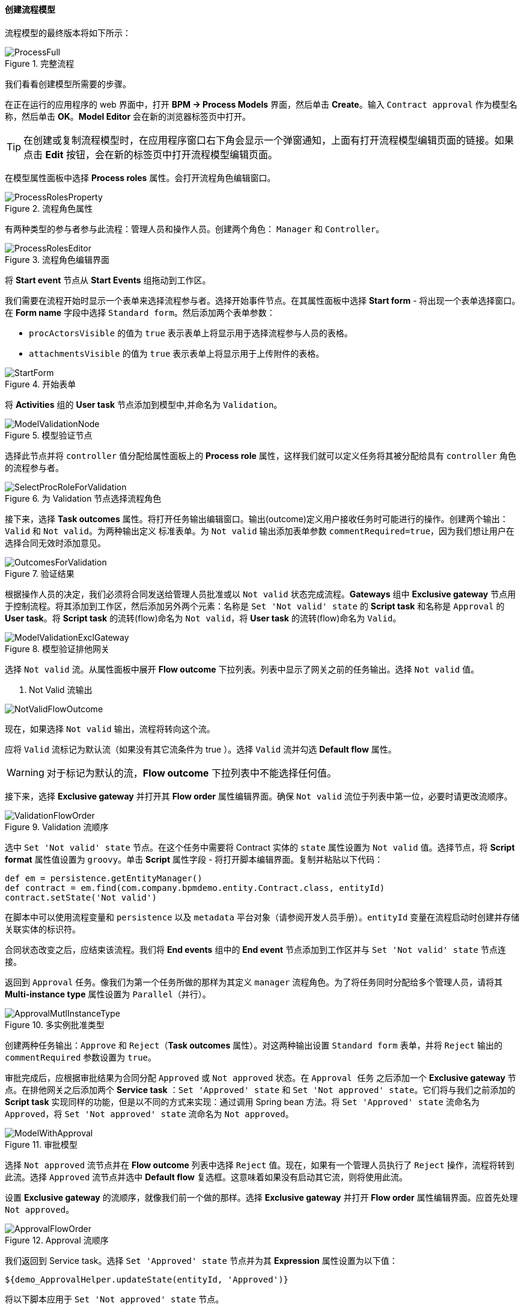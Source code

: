 :sourcesdir: ../../../../source

[[qs_process_model_creation]]
==== 创建流程模型


流程模型的最终版本将如下所示：

.完整流程
image::ProcessFull.png[align="center"]

我们看看创建模型所需要的步骤。

在正在运行的应用程序的 web 界面中，打开 *BPM -> Process Models* 界面，然后单击 *Create*。输入 `Contract approval` 作为模型名称，然后单击 *OK*。*Model Editor* 会在新的浏览器标签页中打开。

[TIP]
====
在创建或复制流程模型时，在应用程序窗口右下角会显示一个弹窗通知，上面有打开流程模型编辑页面的链接。如果点击 *Edit* 按钮，会在新的标签页中打开流程模型编辑页面。
====

在模型属性面板中选择 *Process roles* 属性。会打开流程角色编辑窗口。

.流程角色属性
image::ProcessRolesProperty.png[align="center"]

有两种类型的参与者参与此流程：管理人员和操作人员。创建两个角色： `Manager` 和 `Controller`。

.流程角色编辑界面
image::ProcessRolesEditor.png[align="center"]

将 *Start event* 节点从 *Start Events* 组拖动到工作区。

我们需要在流程开始时显示一个表单来选择流程参与者。选择开始事件节点。在其属性面板中选择 *Start form* - 将出现一个表单选择窗口。在 *Form name* 字段中选择 `Standard form`。然后添加两个表单参数：

* `procActorsVisible` 的值为 `true` 表示表单上将显示用于选择流程参与人员的表格。

* `attachmentsVisible` 的值为 `true` 表示表单上将显示用于上传附件的表格。

.Start Form
.开始表单
image::StartForm.png[align="center"]


将 *Activities* 组的 *User task* 节点添加到模型中,并命名为 `Validation`。

.模型验证节点
image::ModelValidationNode.png[align="center"]

选择此节点并将 `controller` 值分配给属性面板上的 *Process role* 属性，这样我们就可以定义任务将其被分配给具有 `controller` 角色的流程参与者。

.为 Validation 节点选择流程角色
image::SelectProcRoleForValidation.png[align="center"]

接下来，选择 *Task outcomes* 属性。将打开任务输出编辑窗口。输出(outcome)定义用户接收任务时可能进行的操作。创建两个输出：`Valid` 和 `Not valid`。为两种输出定义 `标准表单`。为 `Not valid` 输出添加表单参数 `commentRequired=true`，因为我们想让用户在选择合同无效时添加意见。

.验证结果
image::OutcomesForValidation.png[align="center"]


根据操作人员的决定，我们必须将合同发送给管理人员批准或以 `Not valid` 状态完成流程。*Gateways* 组中 *Exclusive gateway* 节点用于控制流程。将其添加到工作区，然后添加另外两个元素：名称是 `Set 'Not valid' state` 的 *Script task* 和名称是 `Approval` 的 *User task*。将 *Script task* 的流转(flow)命名为 `Not valid`，将 *User task* 的流转(flow)命名为 `Valid`。

.模型验证排他网关
image::ModelValidationExclGateway.png[align="center"]


选择 `Not valid` 流。从属性面板中展开 *Flow outcome* 下拉列表。列表中显示了网关之前的任务输出。选择 `Not valid` 值。

. Not Valid 流输出

image::NotValidFlowOutcome.png[align="center"]

现在，如果选择 `Not valid` 输出，流程将转向这个流。

应将 `Valid` 流标记为默认流（如果没有其它流条件为 true ）。选择 `Valid` 流并勾选 *Default flow* 属性。

[WARNING]
====
对于标记为默认的流，*Flow outcome* 下拉列表中不能选择任何值。
====


接下来，选择 *Exclusive gateway* 并打开其 *Flow order* 属性编辑界面。确保 `Not valid` 流位于列表中第一位，必要时请更改流顺序。

.Validation 流顺序
image::ValidationFlowOrder.png[align="center"]


选中 `Set 'Not valid' state` 节点。在这个任务中需要将 Contract 实体的 `state` 属性设置为 `Not valid` 值。选择节点，将 *Script format* 属性值设置为 `groovy`。单击 *Script* 属性字段 - 将打开脚本编辑界面。复制并粘贴以下代码：

[source,groovy]
----
def em = persistence.getEntityManager()
def contract = em.find(com.company.bpmdemo.entity.Contract.class, entityId)
contract.setState('Not valid')
----

在脚本中可以使用流程变量和 `persistence` 以及 `metadata` 平台对象（请参阅开发人员手册）。`entityId` 变量在流程启动时创建并存储关联实体的标识符。

合同状态改变之后，应结束该流程。我们将 *End events* 组中的 *End event* 节点添加到工作区并与 `Set 'Not valid' state` 节点连接。


返回到 `Approval` 任务。像我们为第一个任务所做的那样为其定义 `manager` 流程角色。为了将任务同时分配给多个管理人员，请将其 *Multi-instance type* 属性设置为 `Parallel（并行）`。

.多实例批准类型
image::ApprovalMutlInstanceType.png[align="center"]

创建两种任务输出：`Approve` 和 `Reject`（*Task outcomes* 属性）。对这两种输出设置 `Standard form` 表单，并将 `Reject` 输出的 `commentRequired` 参数设置为 `true`。

审批完成后，应根据审批结果为合同分配 `Approved` 或 `Not approved` 状态。在 `Approval 任务` 之后添加一个 *Exclusive gateway* 节点。在排他网关之后添加两个 *Service task* ：`Set 'Approved' state` 和 `Set 'Not approved' state`。它们将与我们之前添加的 *Script task* 实现同样的功能，但是以不同的方式来实现：通过调用 Spring bean 方法。将 `Set 'Approved' state` 流命名为 `Approved`，将 `Set 'Not approved' state` 流命名为 `Not approved`。

.审批模型
image::ModelWithApproval.png[align="center"]

选择 `Not approved` 流节点并在 *Flow outcome* 列表中选择 `Reject` 值。现在，如果有一个管理人员执行了 `Reject` 操作，流程将转到此流。选择 `Approved` 流节点并选中 *Default flow* 复选框。这意味着如果没有启动其它流，则将使用此流。

设置 *Exclusive gateway* 的流顺序，就像我们前一个做的那样。选择 *Exclusive gateway* 并打开 *Flow order* 属性编辑界面。应首先处理 `Not approved`。

.Approval 流顺序
image::ApprovalFlowOrder.png[align="center"]

我们返回到 Service task。选择 `Set 'Approved' state` 节点并为其 *Expression* 属性设置为以下值：

[source,groovy]
----
${demo_ApprovalHelper.updateState(entityId, 'Approved')}
----

将以下脚本应用于 `Set 'Not approved' state` 节点。

[source,groovy]
----
${demo_ApprovalHelper.updateState(entityId, 'Not approved')}
----

Activiti 引擎已经与 Spring 框架集成，因此我们可以使用名称访问 Spring 托管 bean。`entityId` 是一个流程变量，用于存储关联到流程的合同的标识符。它的值在流程开始时设置。

使用 *End event* 连接两种服务类型的任务并单击保存按钮。到此，模型已准备就绪，现在我们可以继续进行模型部署。

.流程模型
image::ProcessFull.png[align="center"]

